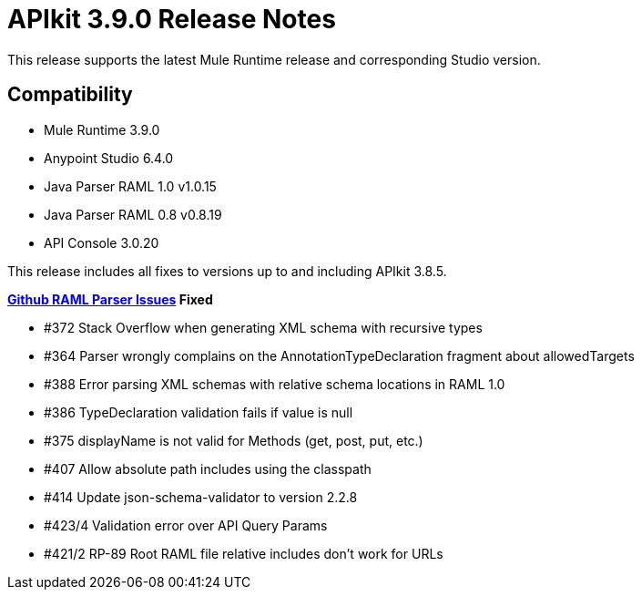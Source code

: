 = APIkit 3.9.0 Release Notes


This release supports the latest Mule Runtime release and corresponding Studio version.

== Compatibility

* Mule Runtime 3.9.0
* Anypoint Studio 6.4.0
* Java Parser RAML 1.0 v1.0.15
* Java Parser RAML 0.8 v0.8.19
* API Console 3.0.20

This release includes all fixes to versions up to and including APIkit 3.8.5.

**link:https://github.com/raml-org/raml-java-parser/releases[Github RAML Parser Issues] Fixed**

* #372 Stack Overflow when generating XML schema with recursive types
* #364 Parser wrongly complains on the AnnotationTypeDeclaration fragment about allowedTargets
* #388 Error parsing XML schemas with relative schema locations in RAML 1.0
* #386 TypeDeclaration validation fails if value is null
* #375 displayName is not valid for Methods (get, post, put, etc.)
* #407 Allow absolute path includes using the classpath 
* #414 Update json-schema-validator to version 2.2.8
* #423/4 Validation error over API Query Params
* #421/2 RP-89 Root RAML file relative includes don't work for URLs







